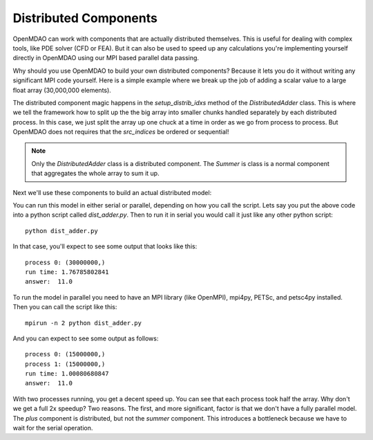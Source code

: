 .. index:: Distributes Component Example

Distributed Components
------------------------
OpenMDAO can work with components that are actually distributed themselves.
This is useful for dealing with complex tools, like PDE solver (CFD or FEA).
But it can also be used to speed up any calculations you're implementing yourself
directly in OpenMDAO using our MPI based parallel data passing.

Why should you use OpenMDAO to build your own distributed components? Because
it lets you do it without writing any significant MPI code yourself.
Here is a simple example where we break up the job of adding a scalar value
to a large float array (30,000,000 elements).


.. testcode :: dist_adder

    from __future__ import print_function
    import numpy as np
    from six.moves import range

    from openmdao.core import Component
    from openmdao.util.array_util import evenly_distrib_idxs

    class DistributedAdder(Component):
        """
        Distributes the work of adding 10 to every item in the param vector
        """

        def __init__(self, size=100):
            super(DistributedAdder, self).__init__()

            self.local_size = self.size = int(size)

            #NOTE: we declare the variables at full size so that the component will work in serial too
            self.add_param('x', shape=size)
            self.add_output('y', shape=size)

        def get_req_cups(self):
            """
            min/max number of cpus that this component can use
            """
            return (1,self.size)

        def setup_distrib_idxs(self):
            """
            specify the local sizes of the variables and which specific indices this specific
            distributed component will handle. Indices do NOT need to be sequential or
            contiguous!
            """

            comm = self.comm
            rank = comm.rank

            #NOTE: evenly_distrib_idxs is a helper function to split the array up as evenly as possible
            sizes, offsets = evenly_distrib_idxs(comm.size, self.size)
            local_size, local_offset = sizes[rank], offsets[rank]
            self.local_size = int(local_size)

            start = local_offset
            end = local_offset + local_size

            self.set_var_indices('x', val=np.zeros(local_size, float),
                src_indices=np.arange(start, end, dtype=int))
            self.set_var_indices('y', val=np.zeros(local_size, float),
                src_indices=np.arange(start, end, dtype=int))

        def solve_nonlinear(self, params, unknowns, resids):

            #NOTE: Each process will get just its local part of the vector
            print('process {0:d}: {1}'.format(self.comm.rank, params['x'].shape))

            unknowns['y'] = params['x'] + 10


    class Summer(Component):
        """
        Agreggation component that collects all the values from the distributed
        vector addition and computes a total
        """

        def __init__(self, size=100):
            super(Summer, self).__init__()

            #NOTE: this component depends on the full y array, so OpenMDAO
            #      will automatically gather all the values for it
            self.add_param('y', val=np.zeros(size))
            self.add_output('sum', shape=1)

        def solve_nonlinear(self, params, unknowns, resids):

            unknowns['sum'] = np.sum(params['y'])

The distributed component magic happens in the `setup_distrib_idxs` method of
the `DistributedAdder` class. This is where we tell the framework how to split
up the the big array into smaller chunks handled separately by each distributed
process. In this case, we just split the array up one chuck at a time in order
as we go from process to process. But OpenMDAO does not requires that the `src_indices`
be ordered or sequential!

.. note::

    Only the `DistributedAdder` class is a distributed component. The `Summer`
    is class is a normal component that aggregates the whole array to sum it up.

Next we'll use these components to build an actual distributed model:


.. testcode :: dist_adder

    import time

    from openmdao.core import Problem, Group
    from openmdao.components import ParamComp

    from openmdao.core.mpi_wrap import MPI

    if MPI:
        # if you called this script with 'mpirun', then use the petsc data passing
        from openmdao.core.petsc_impl import PetscImpl as impl
    else:
        # if you didn't use `mpirun`, then use the numpy data passing
        from openmdao.core import BasicImpl as impl

    #how many items in the array
    size = 3e7

    prob = Problem(impl=impl)
    prob.root = Group()

    prob.root.add('des_vars', ParamComp('x', np.ones(size)), promotes=['*'])
    prob.root.add('plus', DistributedAdder(size), promotes=['*'])
    prob.root.add('summer', Summer(size), promotes=['*'])

    prob.setup(check=False)

    prob['x'] = np.ones(size)

    st = time.time()
    prob.run()

    #only print from the rank 0 process
    if prob.root.comm.rank == 0:
        print("run time:", time.time() - st)
        #expected answer is 11
        print("answer: ", prob['sum']/size)

.. testoutput:: dist_adder
    :hide:
    :options: +ELLIPSIS

    process 0: (30000000,)
    run time: ...
    answer:  11.0


You can run this model in either serial or parallel, depending on how you call the script.
Lets say you put the above code into a python script called *dist_adder.py*. Then to run it in
serial you would call it just like any other python script:

::

    python dist_adder.py


In that case, you'll expect to see some output that looks like this:

::

    process 0: (30000000,)
    run time: 1.76785802841
    answer:  11.0


To run the model in parallel you need to have an MPI library (like OpenMPI),
mpi4py, PETSc, and petsc4py installed. Then you can call the script like this:

::

    mpirun -n 2 python dist_adder.py


And you can expect to see some output as follows:

::

    process 0: (15000000,)
    process 1: (15000000,)
    run time: 1.00080680847
    answer:  11.0

With two processes running, you get a decent speed up. You can see that each process took
half the array. Why don't we get a full 2x speedup? Two reasons. The first, and more
significant, factor is that we don't have a fully parallel model. The `plus` component is
distributed, but not the `summer` component. This introduces a bottleneck because we have to wait
for the serial operation.
